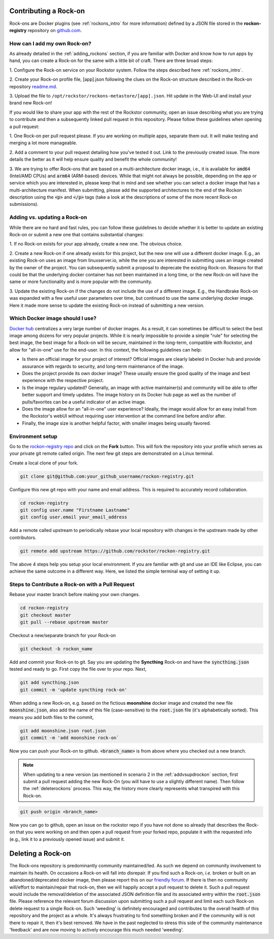 .. _contributerockons:

Contributing a Rock-on
======================

Rock-ons are Docker plugins (see :ref:`rockons_intro` for more information)
defined by a JSON file stored in the **rockon-registry** repository on
`github.com <https://github.com/rockstor/rockon-registry>`_.

.. _addmyownrockon:

How can I add my own Rock-on?
-----------------------------

As already detailed in the :ref:`adding_rockons` section, if you are familiar
with Docker and know how to run apps by hand, you can create a Rock-on for
the same with a little bit of craft. There are three broad steps:

1. Configure the Rock-on service on your Rockstor system. Follow the steps
described here :ref:`rockons_intro`.

2. Create your Rock-on profile file, [app].json following the clues on
the Rock-on structure described in the Rock-on repository
`readme.md <https://github.com/rockstor/rockon-registry/blob/master/README.md>`_.

3. Upload the file to ``/opt/rockstor/rockons-metastore/[app].json``. Hit
update in the Web-UI and install your brand new Rock-on!

If you would like to share your app with the rest of the Rockstor community, open
an issue describing what you are trying to contribute and then a subsequently
linked pull request in this repository.
Please follow these guidelines when opening a pull request:

1. One Rock-on per pull request please. If you are working on multiple apps,
separate them out. It will make testing and merging a lot more manageable.

2. Add a comment to your pull request detailing how you've tested it out.
Link to the previously created issue. The more details the better as it will
help ensure quality and benefit the whole community!

3. We are trying to offer Rock-ons that are based on a multi-architecture
docker image, i.e., it is available for :code:`amd64` (Intel/AMD CPUs) and
:code:`arm64` (ARM-based) devices. While that might not always be possible,
depending on the app or service which you are interested in, please keep
that in mind and see whether you can select a docker image that has a
multi-architecture manifest. When submitting, please add the supported
architectures to the end of the Rockon description using the
:code:`<p>` and :code:`</p>` tags (take a look at the descriptions of some
of the more recent Rock-on submissions).


.. _addvsupdrockon:

Adding vs. updating a Rock-on
-----------------------------

While there are no hard and fast rules, you can follow these guidelines to
decide whether it is better to update an existing Rock-on or submit a new one
that contains substantial changes:

1. If no Rock-on exists for your app already, create a new one. The obvious
choice.

2. Create a new Rock-on if one already exists for this project, but the new
one will use a different docker image. E.g., an existing Rock-on uses an
image from linuxserver.io, while the one you are interested in submitting
uses an image created by the owner of the project. You can subsequently
submit a proposal to deprecate the existing Rock-on. Reasons for that could
be that the underlying docker container has not been maintained in a long
time, or the new Rock-on will have the same or more functionality and is
more popular with the community.

3. Update the existing Rock-on if the changes do not include the use of a
different image. E.g., the Handbrake Rock-on was expanded with a few useful
user parameters over time, but continued to use the same underlying docker
image. Here it made more sense to update the existing Rock-on instead of
submitting a new version.


Which Docker image should I use?
--------------------------------

`Docker hub <https://hub.docker.com>`_ centralizes a very large number of
docker images. As a result, it can sometimes be difficult to select the best
image among dozens for very popular projects. While it is nearly impossible to
provide a simple "rule" for selecting the best image, the best image for a
Rock-on will be secure, maintained in the long-term, compatible with Rockstor,
and allow for "all-in-one" use for the end-user. In this context, the following
guidelines can help:

* Is there an official image for your project of interest? Official images are
  clearly labeled in Docker hub and provide assurance with regards to security,
  and long-term maintenance of the image.
* Does the project provide its own docker image? These usually ensure the good
  quality of the image and best experience with the respective project.
* Is the image regulary updated? Generally, an image with active maintainer(s)
  and community will be able to offer better support and timely updates. The
  image history on its Docker hub page as well as the number of pulls/favorites
  can be a useful indicator of an active image.
* Does the image allow for an "all-in-one" user experience? Ideally, the image
  would allow for an easy install from the Rockstor's webUI without requiring
  user intervention at the command line before and/or after.
* Finally, the image size is another helpful factor, with smaller images being
  usually favored.

Environment setup
-----------------

Go to the `rockon-registry repo <https://github.com/rockstor/rockon-registry>`_
and click on the **Fork** button. This will fork the repository into your
profile which serves as your private git remote called origin. The next few
git steps are demonstrated on a Linux terminal.

Create a local clone of your fork.

.. code-block:: console

    git clone git@github.com:your_github_username/rockon-registry.git

Configure this new git repo with your name and email address. This is
required to accurately record collaboration.

.. code-block:: console

    cd rockon-registry
    git config user.name "Firstname Lastname"
    git config user.email your_email_address

Add a remote called upstream to periodically rebase your local repository
with changes in the upstream made by other contributors.

.. code-block:: console

    git remote add upstream https://github.com/rockstor/rockon-registry.git

The above 4 steps help you setup your local environment. If you are familiar
with git and use an IDE like Eclipse, you can achieve the same outcome in a
different way. Here, we listed the simple terminal way of setting it up.

Steps to Contribute a Rock-on with a Pull Request
-------------------------------------------------

Rebase your master branch before making your own changes.

.. code-block:: console

    cd rockon-registry
    git checkout master
    git pull --rebase upstream master

Checkout a new/separate branch for your Rock-on

.. code-block:: console

   git checkout -b rockon_name

Add and commit your Rock-on to git. Say you are updating the
**Syncthing** Rock-on and have the :code:`syncthing.json` tested
and ready to go. First copy the file over to your repo. Next,

.. code-block:: console

    git add syncthing.json
    git commit -m 'update syncthing rock-on'

When adding a new Rock-on, e.g. based on the fictious **moonshine**
docker image and created the new file :code:`moonshine.json`, also
add the name of this file (case-sensitive) to the :code:`root.json`
file (it's alphabetically sorted). This means you add both files to
the commit,

.. code-block:: console

    git add moonshine.json root.json
    git commit -m 'add moonshine rock-on`

Now you can push your Rock-on to github. :code:`<branch_name>` is from
above where you checked out a new branch.

.. note::

   When updating to a new version (as mentioned in scenario 2 in the
   :ref:`addvsupdrockon` section, first submit a pull request adding
   the new Rock-On (you will have to use a slightly different name).
   Then follow the :ref:`deleterockons` process. This way, the history
   more clearly represents what transpired with this Rock-on.

.. code-block:: console

    git push origin <branch_name>

Now you can go to github, open an issue on the rockstor repo if you have
not done so already that describes the Rock-on that you were working on
and then open a pull request from your forked repo, populate it with the
requested info (e.g., link it to a previously opened issue) and
submit it.

.. _deleterockons:

Deleting a Rock-on
==================

The Rock-ons repository is predominantly community maintained/led.
As such we depend on community involvement to maintain its health.
On occasions a Rock-on will fall into disrepair.
If you find such a Rock-on, *i.e.* broken or built on an abandoned/deprecated
docker image, then please report this on our `friendly forum
<https://forum.rockstor.com/>`_. If there is then no community will/effort to
maintain/repair that rock-on, then we will happily accept a pull request to
delete it. Such a pull request would include the removal/deletion of the
associated JSON definition file and its associated entry within the
:code:`root.json` file. Please reference the relevant forum discussion upon
submitting such a pull request and limit each such Rock-on delete request to a
single Rock-on. Such 'weeding' is definitely encouraged and contributes to the
overall health of this repository and the project as a whole. It's always
frustrating to find something broken and if the community will is not there to
repair it, then it's best removed. We have in the past neglected to stress this
side of the community maintenance 'feedback' and are now moving to actively
encourage this much needed 'weeding'.
